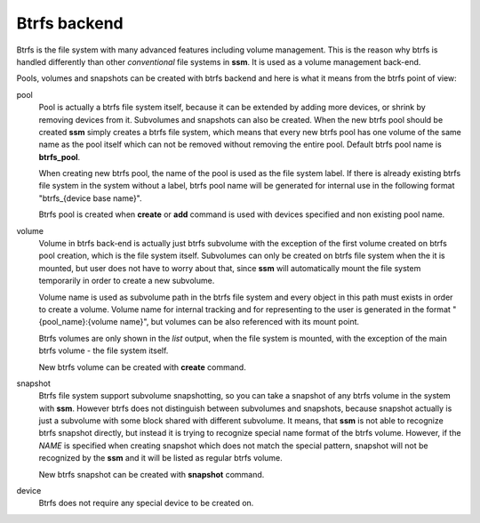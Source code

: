 .. _btrfs-backend:

Btrfs backend
=============

Btrfs is the file system with many advanced features including volume
management. This is the reason why btrfs is handled differently than other
*conventional* file systems in **ssm**. It is used as a volume
management back-end.

Pools, volumes and snapshots can be created with btrfs backend and here
is what it means from the btrfs point of view:

pool
    Pool is actually a btrfs file system itself, because it can be extended
    by adding more devices, or shrink by removing devices from it. Subvolumes
    and snapshots can also be created. When the new btrfs pool should be created
    **ssm** simply creates a btrfs file system, which means that every new
    btrfs pool has one volume of the same name as the pool itself which can
    not be removed without removing the entire pool. Default btrfs pool name is
    **btrfs_pool**.

    When creating new btrfs pool, the name of the pool is used as the file
    system label. If there is already existing btrfs file system in the system
    without a label, btrfs pool name will be generated for internal use
    in the following format "btrfs_{device base name}".

    Btrfs pool is created when **create** or **add** command is used with
    devices specified and non existing pool name.

volume
    Volume in btrfs back-end is actually just btrfs subvolume with the
    exception of the first volume created on btrfs pool creation, which is
    the file system itself. Subvolumes can only be created on btrfs file
    system when the it is mounted, but user does not have to
    worry about that, since **ssm** will automatically mount the file
    system temporarily in order to create a new subvolume.

    Volume name is used as subvolume path in the btrfs file system and every
    object in this path must exists in order to create a volume. Volume name
    for internal tracking and for representing to the user is generated in
    the format "{pool_name}:{volume name}", but volumes can be also referenced
    with its mount point.

    Btrfs volumes are only shown in the *list* output, when the file system is
    mounted, with the exception of the main btrfs volume - the file system
    itself.

    New btrfs volume can be created with **create** command.

snapshot
    Btrfs file system support subvolume snapshotting, so you can take a snapshot
    of any btrfs volume in the system with **ssm**. However btrfs does not
    distinguish between subvolumes and snapshots, because snapshot actually is
    just a subvolume with some block shared with different subvolume. It means,
    that **ssm** is not able to recognize btrfs snapshot directly, but instead
    it is trying to recognize special name format of the btrfs volume. However,
    if the *NAME* is specified when creating snapshot which does not match the
    special pattern, snapshot will not be recognized by the **ssm** and it will
    be listed as regular btrfs volume.

    New btrfs snapshot can be created with **snapshot** command.

device
    Btrfs does not require any special device to be created on.

